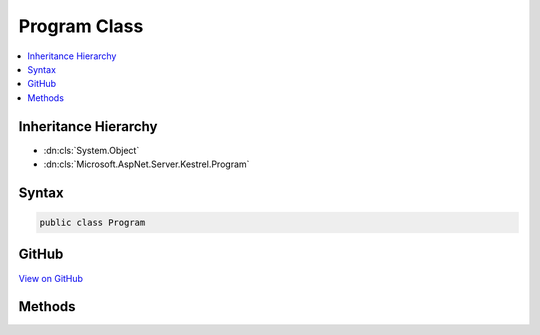 

Program Class
=============



.. contents:: 
   :local:







Inheritance Hierarchy
---------------------


* :dn:cls:`System.Object`
* :dn:cls:`Microsoft.AspNet.Server.Kestrel.Program`








Syntax
------

.. code-block:: csharp

   public class Program





GitHub
------

`View on GitHub <https://github.com/aspnet/apidocs/blob/master/aspnet/kestrelhttpserver/src/Microsoft.AspNet.Server.Kestrel/Program.cs>`_





.. dn:class:: Microsoft.AspNet.Server.Kestrel.Program

Methods
-------

.. dn:class:: Microsoft.AspNet.Server.Kestrel.Program
    :noindex:
    :hidden:

    
    .. dn:method:: Microsoft.AspNet.Server.Kestrel.Program.Main(System.String[])
    
        
        
        
        :type args: System.String[]
    
        
        .. code-block:: csharp
    
           public static void Main(string[] args)
    

